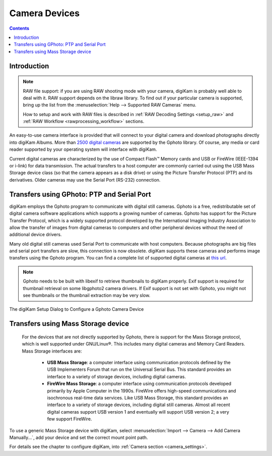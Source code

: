 .. meta::
   :description: Camera Devices Supported by digiKam
   :keywords: digiKam, documentation, user manual, photo management, open source, free, learn, easy, camera, gphoto, usb, mass, storage

.. metadata-placeholder

   :authors: - digiKam Team

   :license: see Credits and License page for details (https://docs.digikam.org/en/credits_license.html)

.. _camera_devices:

Camera Devices
==============

.. contents::

Introduction
------------

.. note::

     RAW file support: if you are using RAW shooting mode with your camera, digiKam is probably well able to deal with it. RAW support depends on the libraw library. To find out if your particular camera is supported, bring up the list from the :menuselection:`Help --> Supported RAW Cameras` menu.

     How to setup and work with RAW files is described in :ref:`RAW Decoding Settings <setup_raw>` and :ref:`RAW Workflow <rawprocessing_workflow>` sections.

An easy-to-use camera interface is provided that will connect to your digital camera and download photographs directly into digiKam Albums. More than `2500 digital cameras <http://www.gphoto.org/proj/libgphoto2/support.php>`_ are supported by the Gphoto library. Of course, any media or card reader supported by your operating system will interface with digiKam.

Current digital cameras are characterized by the use of Compact Flash™ Memory cards and USB or FireWire (IEEE-1394 or i-link) for data transmission. The actual transfers to a host computer are commonly carried out using the USB Mass Storage device class (so that the camera appears as a disk drive) or using the Picture Transfer Protocol (PTP) and its derivatives. Older cameras may use the Serial Port (RS-232) connection.

Transfers using GPhoto: PTP and Serial Port
--------------------------------------------

digiKam employs the Gphoto program to communicate with digital still cameras. Gphoto is a free, redistributable set of digital camera software applications which supports a growing number of cameras. Gphoto has support for the Picture Transfer Protocol, which is a widely supported protocol developed by the International Imaging Industry Association to allow the transfer of images from digital cameras to computers and other peripheral devices without the need of additional device drivers.

Many old digital still cameras used Serial Port to communicate with host computers. Because photographs are big files and serial port transfers are slow, this connection is now obsolete. digiKam supports these cameras and performs image transfers using the Gphoto program. You can find a complete list of supported digital cameras at `this url <http://www.gphoto.org/proj/libgphoto2/support.php>`_.

.. note::

    Gphoto needs to be built with libexif to retrieve thumbnails to digiKam properly. Exif support is required for thumbnail retrieval on some libgphoto2 camera drivers. If Exif support is not set with Gphoto, you might not see thumbnails or the thumbnail extraction may be very slow.

.. figure:: images/setup_gphoto_camera.webp
    :alt:
    :align: center

    The digiKam Setup Dialog to Configure a Gphoto Camera Device

Transfers using Mass Storage device
-----------------------------------

 For the devices that are not directly supported by Gphoto, there is support for the Mass Storage protocol, which is well supported under GNU/Linux®. This includes many digital cameras and Memory Card Readers. Mass Storage interfaces are:

    - **USB Mass Storage**: a computer interface using communication protocols defined by the USB Implementers Forum that run on the Universal Serial Bus. This standard provides an interface to a variety of storage devices, including digital cameras.

    - **FireWire Mass Storage**: a computer interface using communication protocols developed primarily by Apple Computer in the 1990s. FireWire offers high-speed communications and isochronous real-time data services. Like USB Mass Storage, this standard provides an interface to a variety of storage devices, including digital still cameras. Almost all recent digital cameras support USB version 1 and eventually will support USB version 2; a very few support FireWire. 

To use a generic Mass Storage device with digiKam, select :menuselection:`Import --> Camera --> Add Camera Manually...`, add your device and set the correct mount point path.

For details see the chapter to configure digiKam, into :ref:`Camera section <camera_settings>`.
